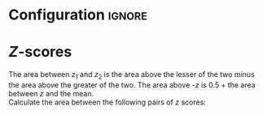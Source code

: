 * Configuration :ignore:

#+BEGIN_SRC R :session global :results output raw :exports results
  printq <- dget("./R/zscores.R")
  cat("\\onecolumn\n")
#+END_SRC

* /Z/-scores

The area between $z_1$ and $z_2$ is the area above the lesser of the two minus the area above the greater of the two. The area above /-z/ is 0.5 + the area between $z$ and the mean. \\
   
Calculate the area between the following pairs of /z/ scores:

#+BEGIN_SRC R :session global :results output raw :exports results
  printq(include.answer, seeds[1])
#+END_SRC
